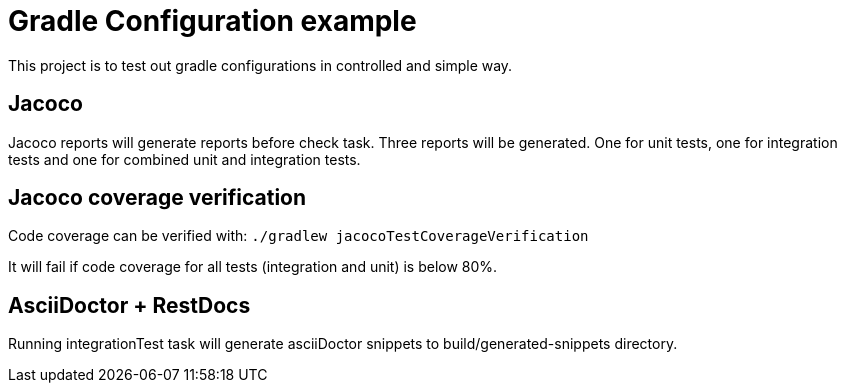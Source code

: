 = Gradle Configuration example

This project is to test out gradle configurations in controlled and simple way.

== Jacoco

Jacoco reports will generate reports before check task. Three reports will be generated.
One for unit tests, one for integration tests and one for combined unit and integration tests.

== Jacoco coverage verification

Code coverage can be verified with:
`./gradlew jacocoTestCoverageVerification`

It will fail if code coverage for all tests (integration and unit) is below 80%.

== AsciiDoctor + RestDocs

Running integrationTest task will generate asciiDoctor snippets to build/generated-snippets directory.